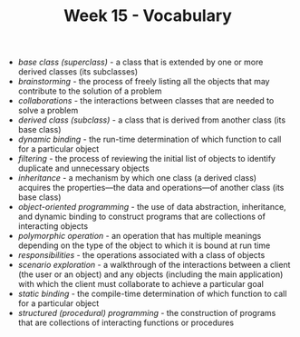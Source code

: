 #+TITLE: Week 15 - Vocabulary

- /base class (superclass)/ - a class that is extended by one or more derived classes (its subclasses)
- /brainstorming/ - the process of freely listing all the objects that may contribute to the solution of a problem
- /collaborations/ - the interactions between classes that are needed to solve a problem
- /derived class (subclass)/ - a class that is derived from another class (its base class)
- /dynamic binding/ - the run-time determination of which function to call for a particular object
- /filtering/ - the process of reviewing the initial list of objects to identify duplicate and unnecessary objects
- /inheritance/ - a mechanism by which one class (a derived class) acquires the properties—the data and operations—of another class (its base class)
- /object-oriented programming/ - the use of data abstraction, inheritance, and dynamic binding to construct programs that are collections of interacting objects
- /polymorphic operation/ - an operation that has multiple meanings depending on the type of the object to which it is bound at run time
- /responsibilities/ - the operations associated with a class of objects
- /scenario exploration/ - a walkthrough of the interactions between a client (the user or an object) and any objects (including the main application) with which the client must collaborate to achieve a particular goal
- /static binding/ - the compile-time determination of which function  to call for a particular object
- /structured (procedural) programming/ - the construction of programs that are collections of interacting functions or procedures
